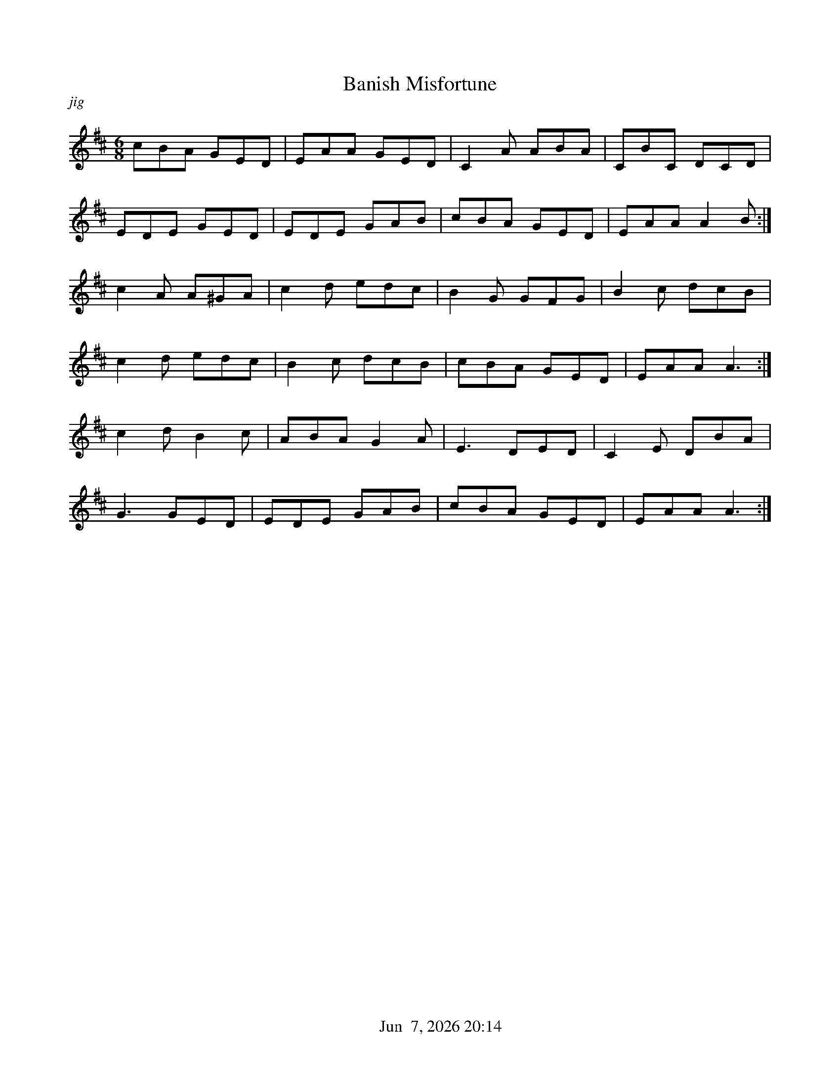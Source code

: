 %%straightflags false
%%flatbeams true
%%titleformat T0, R-1 C1
%%graceslurs false
%%footer "          $d"
X:1
T:Banish Misfortune
R:jig
O:Ireland
M:6/8
L:1/8
K:D
Z:Stephen Beitzel
C:Trad., Arr. Stephen Beitzel
cBA GED | EAA GED | C2 A  ABA | CBC DCD |
EDE GED | EDE GAB | cBA GED | EAA A2 B :|
c2 A A^GA | c2 d edc | B2 G GFG | B2 c dcB |
c2 d edc | B2 c dcB | cBA GED | EAA A3 :| 
c2 d B2 c | ABA G2 A | E3 DED | C2 E DBA |
G3 GED | EDE GAB | cBA GED | EAA A3 :| 